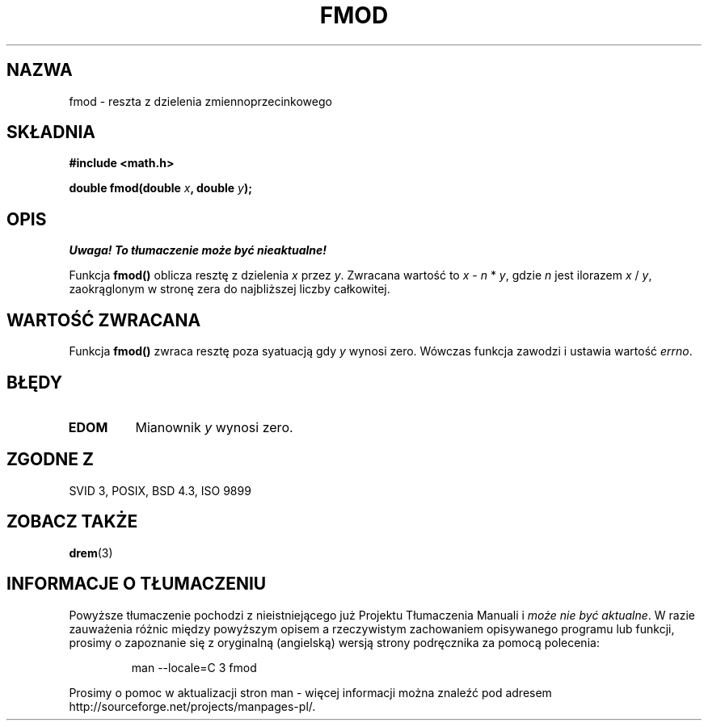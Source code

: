 .\" {PTM/AB/0.1/20-12-1998/"fmod - reszta z dzielenia zmiennoprzecinkowego"}
.\" translated by Adam Byrtek <abyrtek@priv.onet.pl>
.\" aktualizacja do wersji man-pages 1.45 - A. Krzysztofowicz <ankry@mif.pg.gda.pl>
.\" ------------
.\" Copyright 1993 David Metcalfe (david@prism.demon.co.uk)
.\"
.\" Permission is granted to make and distribute verbatim copies of this
.\" manual provided the copyright notice and this permission notice are
.\" preserved on all copies.
.\"
.\" Permission is granted to copy and distribute modified versions of this
.\" manual under the conditions for verbatim copying, provided that the
.\" entire resulting derived work is distributed under the terms of a
.\" permission notice identical to this one
.\" 
.\" Since the Linux kernel and libraries are constantly changing, this
.\" manual page may be incorrect or out-of-date.  The author(s) assume no
.\" responsibility for errors or omissions, or for damages resulting from
.\" the use of the information contained herein.  The author(s) may not
.\" have taken the same level of care in the production of this manual,
.\" which is licensed free of charge, as they might when working
.\" professionally.
.\" 
.\" Formatted or processed versions of this manual, if unaccompanied by
.\" the source, must acknowledge the copyright and authors of this work.
.\"
.\" References consulted:
.\"     Linux libc source code
.\"     Lewine's _POSIX Programmer's Guide_ (O'Reilly & Associates, 1991)
.\"     386BSD man pages
.\" Modified Sat Jul 24 19:36:29 1993 by Rik Faith (faith@cs.unc.edu)
.\" ------------
.TH FMOD 3 1993-06-06 "" "Podręcznik programisty Linuksa"
.SH NAZWA
fmod \- reszta z dzielenia zmiennoprzecinkowego
.SH SKŁADNIA
.nf
.B #include <math.h>
.sp
.BI "double fmod(double " x ", double " y );
.fi
.SH OPIS
\fI Uwaga! To tłumaczenie może być nieaktualne!\fP
.PP
Funkcja \fBfmod()\fP oblicza resztę z dzielenia \fIx\fP przez \fIy\fP.
Zwracana wartość to \fIx\fP - \fIn\fP * \fIy\fP, gdzie \fIn\fP jest ilorazem
\fIx\fP / \fIy\fP, zaokrąglonym w stronę zera do najbliższej liczby
całkowitej.
.SH "WARTOŚĆ ZWRACANA"
Funkcja \fBfmod()\fP zwraca resztę poza syatuacją gdy \fIy\fP wynosi zero.
Wówczas funkcja zawodzi i ustawia wartość \fIerrno\fP.
.SH BŁĘDY
.TP
.B EDOM
Mianownik \fIy\fP wynosi zero.
.SH "ZGODNE Z"
SVID 3, POSIX, BSD 4.3, ISO 9899
.SH "ZOBACZ TAKŻE"
.BR drem (3)
.SH "INFORMACJE O TŁUMACZENIU"
Powyższe tłumaczenie pochodzi z nieistniejącego już Projektu Tłumaczenia Manuali i 
\fImoże nie być aktualne\fR. W razie zauważenia różnic między powyższym opisem
a rzeczywistym zachowaniem opisywanego programu lub funkcji, prosimy o zapoznanie 
się z oryginalną (angielską) wersją strony podręcznika za pomocą polecenia:
.IP
man \-\-locale=C 3 fmod
.PP
Prosimy o pomoc w aktualizacji stron man \- więcej informacji można znaleźć pod
adresem http://sourceforge.net/projects/manpages\-pl/.
